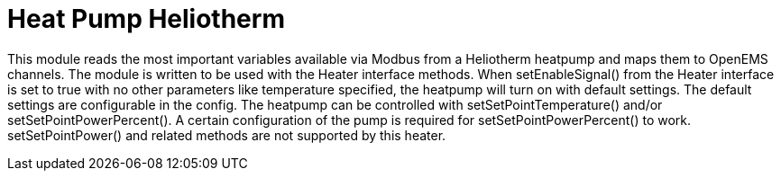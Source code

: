 = Heat Pump Heliotherm

This module reads the most important variables available via Modbus from a Heliotherm heatpump and maps them to OpenEMS
channels. The module is written to be used with the Heater interface methods.
When setEnableSignal() from the Heater interface is set to true with no other parameters like temperature specified,
the heatpump will turn on with default settings. The default settings are configurable in the config.
The heatpump can be controlled with setSetPointTemperature() and/or setSetPointPowerPercent().
A certain configuration of the pump is required for setSetPointPowerPercent() to work.
setSetPointPower() and related methods are not supported by this heater.